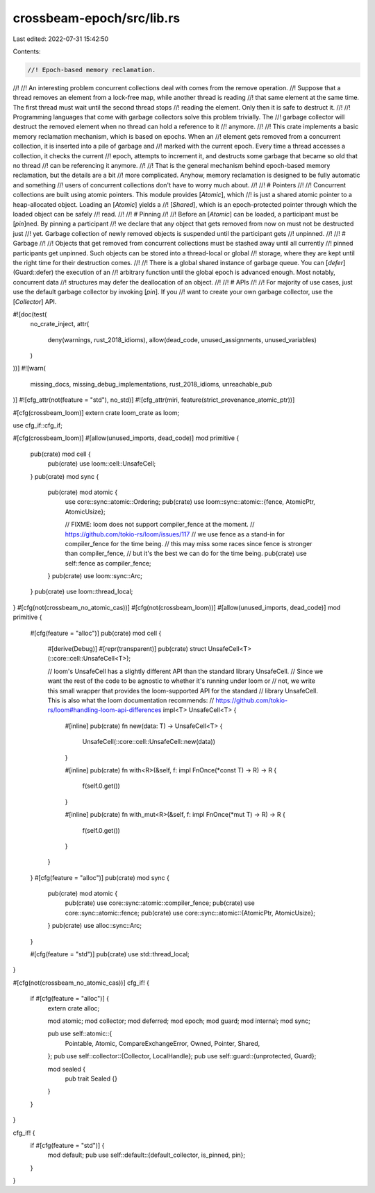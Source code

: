 crossbeam-epoch/src/lib.rs
==========================

Last edited: 2022-07-31 15:42:50

Contents:

.. code-block:: rs

    //! Epoch-based memory reclamation.
//!
//! An interesting problem concurrent collections deal with comes from the remove operation.
//! Suppose that a thread removes an element from a lock-free map, while another thread is reading
//! that same element at the same time. The first thread must wait until the second thread stops
//! reading the element. Only then it is safe to destruct it.
//!
//! Programming languages that come with garbage collectors solve this problem trivially. The
//! garbage collector will destruct the removed element when no thread can hold a reference to it
//! anymore.
//!
//! This crate implements a basic memory reclamation mechanism, which is based on epochs. When an
//! element gets removed from a concurrent collection, it is inserted into a pile of garbage and
//! marked with the current epoch. Every time a thread accesses a collection, it checks the current
//! epoch, attempts to increment it, and destructs some garbage that became so old that no thread
//! can be referencing it anymore.
//!
//! That is the general mechanism behind epoch-based memory reclamation, but the details are a bit
//! more complicated. Anyhow, memory reclamation is designed to be fully automatic and something
//! users of concurrent collections don't have to worry much about.
//!
//! # Pointers
//!
//! Concurrent collections are built using atomic pointers. This module provides [`Atomic`], which
//! is just a shared atomic pointer to a heap-allocated object. Loading an [`Atomic`] yields a
//! [`Shared`], which is an epoch-protected pointer through which the loaded object can be safely
//! read.
//!
//! # Pinning
//!
//! Before an [`Atomic`] can be loaded, a participant must be [`pin`]ned. By pinning a participant
//! we declare that any object that gets removed from now on must not be destructed just
//! yet. Garbage collection of newly removed objects is suspended until the participant gets
//! unpinned.
//!
//! # Garbage
//!
//! Objects that get removed from concurrent collections must be stashed away until all currently
//! pinned participants get unpinned. Such objects can be stored into a thread-local or global
//! storage, where they are kept until the right time for their destruction comes.
//!
//! There is a global shared instance of garbage queue. You can [`defer`](Guard::defer) the execution of an
//! arbitrary function until the global epoch is advanced enough. Most notably, concurrent data
//! structures may defer the deallocation of an object.
//!
//! # APIs
//!
//! For majority of use cases, just use the default garbage collector by invoking [`pin`]. If you
//! want to create your own garbage collector, use the [`Collector`] API.

#![doc(test(
    no_crate_inject,
    attr(
        deny(warnings, rust_2018_idioms),
        allow(dead_code, unused_assignments, unused_variables)
    )
))]
#![warn(
    missing_docs,
    missing_debug_implementations,
    rust_2018_idioms,
    unreachable_pub
)]
#![cfg_attr(not(feature = "std"), no_std)]
#![cfg_attr(miri, feature(strict_provenance_atomic_ptr))]

#[cfg(crossbeam_loom)]
extern crate loom_crate as loom;

use cfg_if::cfg_if;

#[cfg(crossbeam_loom)]
#[allow(unused_imports, dead_code)]
mod primitive {
    pub(crate) mod cell {
        pub(crate) use loom::cell::UnsafeCell;
    }
    pub(crate) mod sync {
        pub(crate) mod atomic {
            use core::sync::atomic::Ordering;
            pub(crate) use loom::sync::atomic::{fence, AtomicPtr, AtomicUsize};

            // FIXME: loom does not support compiler_fence at the moment.
            // https://github.com/tokio-rs/loom/issues/117
            // we use fence as a stand-in for compiler_fence for the time being.
            // this may miss some races since fence is stronger than compiler_fence,
            // but it's the best we can do for the time being.
            pub(crate) use self::fence as compiler_fence;
        }
        pub(crate) use loom::sync::Arc;
    }
    pub(crate) use loom::thread_local;
}
#[cfg(not(crossbeam_no_atomic_cas))]
#[cfg(not(crossbeam_loom))]
#[allow(unused_imports, dead_code)]
mod primitive {
    #[cfg(feature = "alloc")]
    pub(crate) mod cell {
        #[derive(Debug)]
        #[repr(transparent)]
        pub(crate) struct UnsafeCell<T>(::core::cell::UnsafeCell<T>);

        // loom's UnsafeCell has a slightly different API than the standard library UnsafeCell.
        // Since we want the rest of the code to be agnostic to whether it's running under loom or
        // not, we write this small wrapper that provides the loom-supported API for the standard
        // library UnsafeCell. This is also what the loom documentation recommends:
        // https://github.com/tokio-rs/loom#handling-loom-api-differences
        impl<T> UnsafeCell<T> {
            #[inline]
            pub(crate) fn new(data: T) -> UnsafeCell<T> {
                UnsafeCell(::core::cell::UnsafeCell::new(data))
            }

            #[inline]
            pub(crate) fn with<R>(&self, f: impl FnOnce(*const T) -> R) -> R {
                f(self.0.get())
            }

            #[inline]
            pub(crate) fn with_mut<R>(&self, f: impl FnOnce(*mut T) -> R) -> R {
                f(self.0.get())
            }
        }
    }
    #[cfg(feature = "alloc")]
    pub(crate) mod sync {
        pub(crate) mod atomic {
            pub(crate) use core::sync::atomic::compiler_fence;
            pub(crate) use core::sync::atomic::fence;
            pub(crate) use core::sync::atomic::{AtomicPtr, AtomicUsize};
        }
        pub(crate) use alloc::sync::Arc;
    }

    #[cfg(feature = "std")]
    pub(crate) use std::thread_local;
}

#[cfg(not(crossbeam_no_atomic_cas))]
cfg_if! {
    if #[cfg(feature = "alloc")] {
        extern crate alloc;

        mod atomic;
        mod collector;
        mod deferred;
        mod epoch;
        mod guard;
        mod internal;
        mod sync;

        pub use self::atomic::{
            Pointable, Atomic, CompareExchangeError,
            Owned, Pointer, Shared,
        };
        pub use self::collector::{Collector, LocalHandle};
        pub use self::guard::{unprotected, Guard};

        mod sealed {
            pub trait Sealed {}
        }
    }
}

cfg_if! {
    if #[cfg(feature = "std")] {
        mod default;
        pub use self::default::{default_collector, is_pinned, pin};
    }
}



